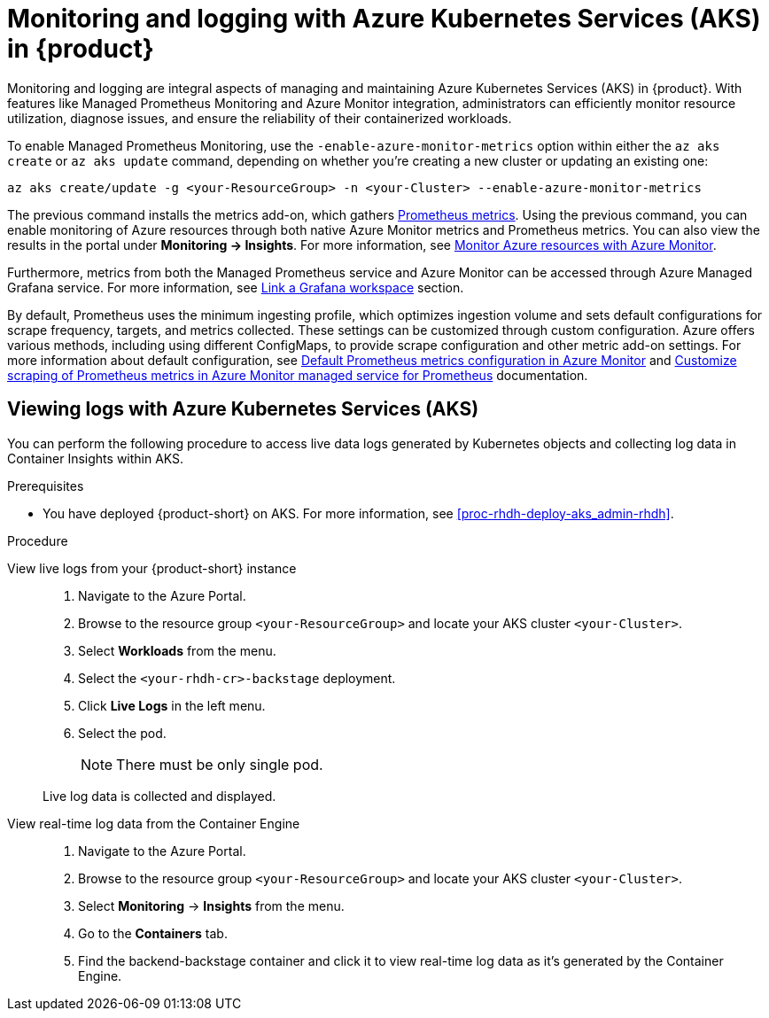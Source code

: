 [id='proc-rhdh-monitoring-logging-aks_{context}']
= Monitoring and logging with Azure Kubernetes Services (AKS) in {product}

Monitoring and logging are integral aspects of managing and maintaining Azure Kubernetes Services (AKS) in {product}. With features like Managed Prometheus Monitoring and Azure Monitor integration, administrators can efficiently monitor resource utilization, diagnose issues, and ensure the reliability of their containerized workloads.

To enable Managed Prometheus Monitoring, use the `-enable-azure-monitor-metrics` option within either the `az aks create` or `az aks update` command, depending on whether you're creating a new cluster or updating an existing one:

[source,bash]
----
az aks create/update -g <your-ResourceGroup> -n <your-Cluster> --enable-azure-monitor-metrics
----

The previous command installs the metrics add-on, which gathers https://learn.microsoft.com/en-us/azure/azure-monitor/essentials/prometheus-metrics-overview[Prometheus metrics]. Using the previous command, you can enable monitoring of Azure resources through both native Azure Monitor metrics and Prometheus metrics. You can also view the results in the portal under *Monitoring -> Insights*. For more information, see https://learn.microsoft.com/en-us/azure/azure-monitor/essentials/monitor-azure-resource[Monitor Azure resources with Azure Monitor].

Furthermore, metrics from both the Managed Prometheus service and Azure Monitor can be accessed through Azure Managed Grafana service. For more information, see https://learn.microsoft.com/en-us/azure/azure-monitor/essentials/azure-monitor-workspace-manage?tabs=azure-portal#link-a-grafana-workspace[Link a Grafana workspace] section.

By default, Prometheus uses the minimum ingesting profile, which optimizes ingestion volume and sets default configurations for scrape frequency, targets, and metrics collected. These settings can be customized through custom configuration. Azure offers various methods, including using different ConfigMaps, to provide scrape configuration and other metric add-on settings. For more information about default configuration, see https://learn.microsoft.com/en-us/azure/azure-monitor/containers/prometheus-metrics-scrape-default[Default Prometheus metrics configuration in Azure Monitor] and https://learn.microsoft.com/en-us/azure/azure-monitor/containers/prometheus-metrics-scrape-configuration?tabs=CRDConfig%2CCRDScrapeConfig[Customize scraping of Prometheus metrics in Azure Monitor managed service for Prometheus] documentation.

== Viewing logs with Azure Kubernetes Services (AKS)

You can perform the following procedure to access live data logs generated by Kubernetes objects and collecting log data in Container Insights within AKS.

.Prerequisites

* You have deployed {product-short} on AKS. For more information, see xref:proc-rhdh-deploy-aks_admin-rhdh[].

.Procedure

View live logs from your {product-short} instance::
+
--
. Navigate to the Azure Portal.
. Browse to the resource group `<your-ResourceGroup>` and locate your AKS cluster `<your-Cluster>`.
. Select *Workloads* from the menu.
. Select the `<your-rhdh-cr>-backstage` deployment.
. Click *Live Logs* in the left menu.
. Select the pod.
+
NOTE: There must be only single pod.

Live log data is collected and displayed.
--

View real-time log data from the Container Engine::
+
--
. Navigate to the Azure Portal.
. Browse to the resource group `<your-ResourceGroup>` and locate your AKS cluster `<your-Cluster>`.
. Select *Monitoring* -> *Insights* from the menu.
. Go to the *Containers* tab.
. Find the backend-backstage container and click it to view real-time log data as it's generated by the Container Engine.
--
